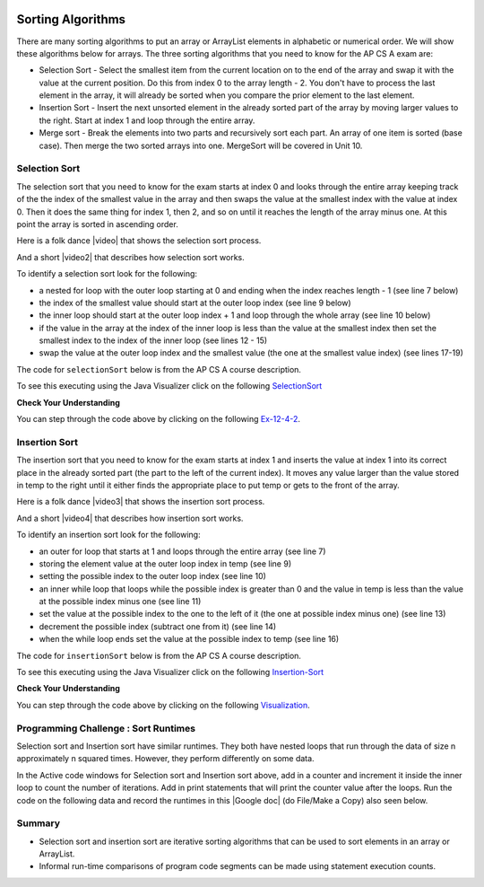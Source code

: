 .. qnum::
   :prefix: 7-6-
   :start: 1

.. |CodingEx| image:: ../../_static/codingExercise.png
    :width: 30px
    :align: middle
    :alt: coding exercise
    
    
.. |Exercise| image:: ../../_static/exercise.png
    :width: 35
    :align: middle
    :alt: exercise
    
    
.. |Groupwork| image:: ../../_static/groupwork.png
    :width: 35
    :align: middle
    :alt: groupwork

.. image:: ../../_static/time45.png
    :width: 250
    :align: right 

Sorting Algorithms
==================

There are many sorting algorithms to put an array or ArrayList elements in alphabetic or numerical order. We will show these algorithms below for arrays. The three sorting algorithms that you need to know for the AP CS A exam are:

..	index::
	single: selection sort
	single: insertion sort
	pair: sort; selection
	pair: sort; insertion

* Selection Sort - Select the smallest item from the current location on to the end of the array and swap it with the value at the current position.  Do this from index 0 to the array length - 2.  You don't have to process the last element in the array, it will already be sorted when you compare the prior element to the last element.
* Insertion Sort - Insert the next unsorted element in the already sorted part of the array by moving larger values to the right.  Start at index 1 and loop through the entire array.
* Merge sort - Break the elements into two parts and recursively sort each part.  An array of one item is sorted (base case).  Then merge the two sorted arrays into one. MergeSort will be covered in Unit 10.





Selection Sort
---------------

..	index::
	single: selection sort
	pair: sort; selection

The selection sort that you need to know for the exam starts at index 0 and looks through the entire array keeping track of the the index of the smallest value in the array and then swaps the value at the smallest index with the value at index 0.  Then it does the same thing for index 1, then 2, and so on until it reaches the length of the array minus one.  At this point the array is sorted in ascending order.

.. |video| raw:: html

   <a href="https://youtu.be/Ns4TPTC8whw" target="_blank">video</a>
   
Here is a folk dance |video| that shows the selection sort process.

.. youtube:: Ns4TPTC8whw
    :align: center

And a short |video2| that describes how selection sort works.

.. |video2| raw:: html

   <a href="https://youtu.be/g-PGLbMth_g" target="_blank">video</a>
   
.. youtube:: g-PGLbMth_g
    :align: center
    
To identify a selection sort look for the following:

* a nested for loop with the outer loop starting at 0 and ending when the index reaches length - 1 (see line 7 below)
* the index of the smallest value should start at the outer loop index (see line 9 below)
* the inner loop should start at the outer loop index + 1 and loop through the whole array (see line 10 below)

* if the value in the array at the index of the inner loop is less than the value at the smallest index then set the smallest index to the index of the inner loop (see lines 12 - 15)
* swap the value at the outer loop index and the smallest value (the one at the smallest value index) (see lines 17-19)

The code for ``selectionSort`` below is from the AP CS A course description.

.. activecode:: selSort
  :language: java
  :autograde: unittest        

  Demonstration of selection sort. Click on the Code Lens button or the link below to step through the code.
  ~~~~
  import java.util.Arrays;

  public class SortTest
  {
     public static void selectionSort(int[] elements)
     {
        for (int j = 0; j < elements.length - 1; j++)
        {
           int minIndex = j;
           for (int k = j + 1; k < elements.length; k++)
           {
              if (elements[k] < elements[minIndex])
              {
                 minIndex = k;
              }
           }
           int temp = elements[j];
           elements[j] = elements[minIndex];
           elements[minIndex] = temp;
         }
     }

     public static void main(String[] args)
     {
        int[] arr1 = {3, 86, -20, 14, 40};
        System.out.println(Arrays.toString(arr1));
        selectionSort(arr1);
        System.out.println(Arrays.toString(arr1));
     }
  }
  ====
  import static org.junit.Assert.*;
    import org.junit.*;;
    import java.io.*;
    
    public class RunestoneTests extends CodeTestHelper
    {
        @Test
        public void testMain() throws IOException
        {
            String output = getMethodOutput("main");
            String expect = "[3, 86, -20, 14, 40]\n[-20, 3, 14, 40, 86]";
            boolean passed = getResults(expect, output, "Expected output from main", true);
            assertTrue(passed);
        }
    }

To see this executing using the Java Visualizer click on the following `SelectionSort <http://cscircles.cemc.uwaterloo.ca/java_visualize/#code=+import+java.util.Arrays%3B%0A+%0A+public+class+SortTest%0A++%7B%0A+++++public+static+void+selectionSort(int%5B%5D+elements)+%0A+++++%7B%0A++++++++for+(int+j+%3D+0%3B+j+%3C+elements.length+-+1%3B+j%2B%2B)+%0A++++++++%7B%0A+++++++++++int+minIndex+%3D+j%3B%0A+++++++++++for+(int+k+%3D+j+%2B+1%3B+k+%3C+elements.length%3B+k%2B%2B)+%0A+++++++++++%7B%0A++++++++++++++if+(elements%5Bk%5D+%3C+elements%5BminIndex%5D)+%0A++++++++++++++%7B%0A+++++++++++++++++minIndex+%3D+k%3B+%0A++++++++++++++%7D%0A+++++++++++%7D%0A+++++++++++int+temp+%3D+elements%5Bj%5D%3B+%0A+++++++++++elements%5Bj%5D+%3D+elements%5BminIndex%5D%3B+%0A+++++++++++elements%5BminIndex%5D+%3D+temp%3B%0A+++++++++%7D%0A+++++%7D%0A++++++%0A+++++public+static+void+main(String%5B%5D+args)%0A+++++%7B%0A++++++++int%5B%5D+arr1+%3D+%7B3,+86,+-20,+14,+40%7D%3B%0A++++++++System.out.println(Arrays.toString(arr1))%3B%0A++++++++selectionSort(arr1)%3B%0A++++++++System.out.println(Arrays.toString(arr1))%3B%0A+++++%7D%0A++%7D&mode=display&curInstr=0>`_

|Exercise| **Check Your Understanding**


.. mchoice:: qsel_1
   :answer_a: If the data is already sorted in ascending order
   :answer_b: If the data is already sorted in descending order
   :answer_c: It will always take the same amount of time to execute
   :correct: c
   :feedback_a: How would this be faster?  Look at the code.
   :feedback_b: How would this be faster?  Look at the code.
   :feedback_c: A selection sort always does the same number of comparisons and always takes the same time to execute regardless of the order of the data.

   Under what condition will a selection sort execute faster?

.. mchoice:: qsel_2
   :answer_a: line 1
   :answer_b: line 2
   :answer_c: line 3
   :answer_d: line 4
   :answer_e: line 5
   :correct: c
   :feedback_a: The outer loop starts at 0 and ends when it reaches the length - 1.
   :feedback_b: The min index should be set to the outer loop index before the start of the inner loop.
   :feedback_c: The inner loop should start at the outer loop index + 1.
   :feedback_d: You should compare the element at the inner loop index to the element at the min index to see if it is smaller.
   :feedback_e: You should save the new min index as the inner loop index.

   This method should sort the numbers in the passed array into ascending order. But, it does not work. Which of the following lines is wrong?

   .. code-block:: java

      public static void selectionSort(int[] elements)
      {
        for (int j = 0; j < elements.length − 1; j++)      // line 1
        {
           int minIndex = j;                               // line 2
           for (int k = 0; k < elements.length; k++)       // line 3
           {
              if (elements[k] < elements[minIndex])        // line 4
              {
                 minIndex = k;                             // line 5
              }
           }
           int temp = elements[j];
           elements[j] = elements[minIndex];
           elements[minIndex] = temp;
         }
      }

You can step through the code above by clicking on the following `Ex-12-4-2 <http://cscircles.cemc.uwaterloo.ca/java_visualize/#code=import+java.util.Arrays%3B%0A%0Apublic+class+SortTest2%0A%7B%0A+++%0A+++public+static+void+selectionSort(int%5B%5D+elements)%0A+++%7B%0A++++++for+(int+j+%3D+0%3B+j+%3C+elements.length+-+1%3B+j%2B%2B)++++++//+line+1%0A++++++%7B%0A+++++++++int+minIndex+%3D+j%3B+++++++++++++++++++++++++++++++//+line+2%0A+++++++++for+(int+k+%3D+0%3B+k+%3C+elements.length%3B+k%2B%2B)+++++++//+line+3%0A+++++++++%7B%0A++++++++++++if+(elements%5Bk%5D+%3C+elements%5BminIndex%5D)++++++++//+line+4%0A++++++++++++%7B%0A+++++++++++++++minIndex+%3D+k%3B+++++++++++++++++++++++++++++//+line+5%0A++++++++++++%7D%0A+++++++++%7D%0A+++++++++int+temp+%3D+elements%5Bj%5D%3B%0A+++++++++elements%5Bj%5D+%3D+elements%5BminIndex%5D%3B%0A+++++++++elements%5BminIndex%5D+%3D+temp%3B%0A++++++%7D%0A+++%7D%0A+++%0A+++public+static+void+main(String%5B%5D+args)%0A+++%7B%0A++++++int%5B%5D+arr1+%3D+%7B3,+86,+-20,+14,+40%7D%3B%0A++++++System.out.println(Arrays.toString(arr1))%3B%0A++++++selectionSort(arr1)%3B%0A++++++System.out.println(Arrays.toString(arr1))%3B%0A+++%7D%0A++++++%0A%7D&mode=display&curInstr=0>`_.


Insertion Sort
---------------

..	index::
	single: insertion sort
	pair: sort; insertion

The insertion sort that you need to know for the exam starts at index 1 and inserts the value at index 1 into its correct place in the already sorted part (the part to the left of the current index). It moves any value larger than the value stored in temp to the right until it either finds the appropriate place to put temp or gets to the front of the array.

.. |video3| raw:: html

   <a href="https://youtu.be/ROalU379l3U" target="_blank">video</a>
   

Here is a folk dance |video3| that shows the insertion sort process.

.. youtube:: ROalU379l3U
    :align: center

.. |video4| raw:: html

   <a href="https://youtu.be/JU767SDMDvA" target="_blank">video</a>
   
And a short |video4| that describes how insertion sort works.

.. youtube:: JU767SDMDvA
    :align: center
    


To identify an insertion sort look for the following:

* an outer for loop that starts at 1 and loops through the entire array (see line 7)
* storing the element value at the outer loop index in temp (see line 9)
* setting the possible index to the outer loop index (see line 10)
* an inner while loop that loops while the possible index is greater than 0 and the value in temp is less than the value at the possible index minus one (see line 11)
* set the value at the possible index to the one to the left of it (the one at possible index minus one) (see line 13)
* decrement the possible index (subtract one from it) (see line 14)
* when the while loop ends set the value at the possible index to temp (see line 16)

The code for ``insertionSort`` below is from the AP CS A course description.

.. activecode:: insertionSort
  :language: java
  :autograde: unittest        

  Demonstration of insertion sort. Click on the Code Lens button or the link below to step through the code.
  ~~~~
  import java.util.Arrays;

  public class SortTest
  {
     public static void insertionSort(int[] elements)
     {
        for (int j = 1; j < elements.length; j++)
        {
           int temp = elements[j];
           int possibleIndex = j;
           while (possibleIndex > 0 && temp < elements[possibleIndex - 1])
           {
              elements[possibleIndex] = elements[possibleIndex - 1];
              possibleIndex--;
           }
           elements[possibleIndex] = temp;
        }
    }

     public static void main(String[] args)
     {
        int[] arr1 = {3, 86, -20, 14, 40};
        System.out.println(Arrays.toString(arr1));
        insertionSort(arr1);
        System.out.println(Arrays.toString(arr1));
     }
  }
  ====
  import static org.junit.Assert.*;
    import org.junit.*;;
    import java.io.*;
   
    public class RunestoneTests extends CodeTestHelper
    {
        @Test
        public void testMain() throws IOException
        {
            String output = getMethodOutput("main");
            String expect = "[3, 86, -20, 14, 40]\n[-20, 3, 14, 40, 86]";
            boolean passed = getResults(expect, output, "Expected output from main", true);
            assertTrue(passed);
        }
    }

To see this executing using the Java Visualizer click on the following `Insertion-Sort <http://cscircles.cemc.uwaterloo.ca/java_visualize/#code=++import+java.util.Arrays%3B%0A++%0A++public+class+SortTest%0A++%7B%0A+++++public+static+void+insertionSort(int%5B%5D+elements)+%0A+++++%7B%0A++++++++for+(int+j+%3D+1%3B+j+%3C+elements.length%3B+j%2B%2B)+%0A++++++++%7B%0A+++++++++++int+temp+%3D+elements%5Bj%5D%3B%0A+++++++++++int+possibleIndex+%3D+j%3B%0A+++++++++++while+(possibleIndex+%3E+0+%26%26+temp+%3C+elements%5BpossibleIndex+-+1%5D)+%0A+++++++++++%7B%0A++++++++++++++elements%5BpossibleIndex%5D+%3D+elements%5BpossibleIndex+-+1%5D%3B%0A++++++++++++++possibleIndex--%3B+%0A+++++++++++%7D%0A+++++++++++elements%5BpossibleIndex%5D+%3D+temp%3B%0A++++++++%7D%0A++++%7D%0A++++++%0A+++++public+static+void+main(String%5B%5D+args)%0A+++++%7B%0A++++++++int%5B%5D+arr1+%3D+%7B3,+86,+-20,+14,+40%7D%3B%0A++++++++System.out.println(Arrays.toString(arr1))%3B%0A++++++++insertionSort(arr1)%3B%0A++++++++System.out.println(Arrays.toString(arr1))%3B%0A+++++%7D%0A++%7D&mode=display&curInstr=0>`_

|Exercise| **Check Your Understanding**

.. mchoice:: qins_1
   :answer_a: If the data is already sorted in ascending order
   :answer_b: If the data is already sorted in descending order
   :answer_c: It will always take the same amount of time to execute
   :correct: a
   :feedback_a: If the data is already sorted in the correct order you don't need to move any values.
   :feedback_b: This would actually result in the longest execution.
   :feedback_c: This would be true if it was a selection sort.

   Under what condition will an insertion sort execute faster?

.. mchoice:: qins_2
   :answer_a: line 1
   :answer_b: line 2
   :answer_c: line 3
   :answer_d: line 4
   :answer_e: line 5
   :correct: a
   :feedback_a: It should loop through the entire array.
   :feedback_b: The value at the outer loop index should be stored in temp.
   :feedback_c: The possible index should be set to the outer loop index before the inner loop executes.
   :feedback_d: Loop while the possible index is greater than 0 and the temp value is less than the value at the possible index minus one.
   :feedback_e: Move the value at possible index minus one to the possible index (move to the right).

   This method should sort the numbers in the passed array into ascending order. But, it does not work. Which of the following lines is wrong?

   .. code-block:: java

      public static void insertionSort(int[] elements)
      {
        for (int j = 1; j < elements.length - 1; j++)                       // line 1
        {
           int temp = elements[j];                                          // line 2
           int possibleIndex = j;                                           // line 3
           while (possibleIndex > 0 && temp < elements[possibleIndex - 1])  // line 4
           {
              elements[possibleIndex] = elements[possibleIndex - 1];        // line 5
              possibleIndex--;
           }
           elements[possibleIndex] = temp;
        }
      }

You can step through the code above by clicking on the following `Visualization <http://cscircles.cemc.uwaterloo.ca/java_visualize/#code=import+java.util.Arrays%3B%0A++%0A++public+class+SortTest%0A++%7B%0A+++++public+static+void+insertionSort(int%5B%5D+elements)+%0A+++++%7B%0A++++++++for+(int+j+%3D+1%3B+j+%3C+elements.length+-+1%3B+j%2B%2B)+++++++++++++++++++++++//+line+1%0A++++++++%7B%0A+++++++++++int+temp+%3D+elements%5Bj%5D%3B++++++++++++++++++++++++++++++++++++++++++//+line+2%0A+++++++++++int+possibleIndex+%3D+j%3B+++++++++++++++++++++++++++++++++++++++++++//+line+3%0A+++++++++++while+(possibleIndex+%3E+0+%26%26+temp+%3C+elements%5BpossibleIndex+-+1%5D)++//+line+4%0A+++++++++++%7B%0A++++++++++++++elements%5BpossibleIndex%5D+%3D+elements%5BpossibleIndex+-+1%5D%3B++++++++//+line+5%0A++++++++++++++possibleIndex--%3B+%0A+++++++++++%7D%0A+++++++++++elements%5BpossibleIndex%5D+%3D+temp%3B%0A++++++++%7D%0A+++++%7D%0A++++++%0A+++++public+static+void+main(String%5B%5D+args)%0A+++++%7B%0A++++++++int%5B%5D+arr1+%3D+%7B3,+86,+-20,+14,+40%7D%3B%0A++++++++System.out.println(Arrays.toString(arr1))%3B%0A++++++++insertionSort(arr1)%3B%0A++++++++System.out.println(Arrays.toString(arr1))%3B%0A+++++%7D%0A++%7D&mode=display&curInstr=0>`_.



|Groupwork| Programming Challenge : Sort Runtimes
---------------------------------------------------

Selection sort and Insertion sort have similar runtimes. They both have nested loops that run through the data of size n approximately n squared times. However, they perform differently on some data. 

In the Active code windows for Selection sort and Insertion sort above, add in a counter and increment it inside the inner loop to count the number of iterations. Add in print statements that will print the counter value after the loops. Run the code on the following data and record the runtimes in this |Google doc| (do File/Make a Copy) also seen below.

.. |Google doc| raw:: html

   <a href= "https://docs.google.com/document/d/1uGhFyrcGqokcOWQC-f8Cz-kow7I_xs6s5G-p-qXZ7wA/edit?usp=sharing" style="text-decoration:underline" target="_blank" >Google document</a>

.. raw:: html
    
    <iframe height="300px" width="100%" src="https://docs.google.com/document/d/1uGhFyrcGqokcOWQC-f8Cz-kow7I_xs6s5G-p-qXZ7wA/edit?usp=sharing&rm=minimal" style="max-width:90%; margin-left:5%" ></iframe>

.. shortanswer:: challenge7-6-sorting

   Compare the runtimes of selection and insertion sort on the same data. There should be some data where one performed better than the other. Can you explain why this is? Trace through the code to figure out why. Discuss in pairs or groups.  Using the space provided below, summarize the key discussion points and include a link to your Google document with the table of runtimes.   

Summary
---------

- Selection sort and insertion sort are iterative sorting algorithms that can be used to sort elements in an array or ArrayList.

- Informal run-time comparisons of program code segments can be made using statement execution counts.